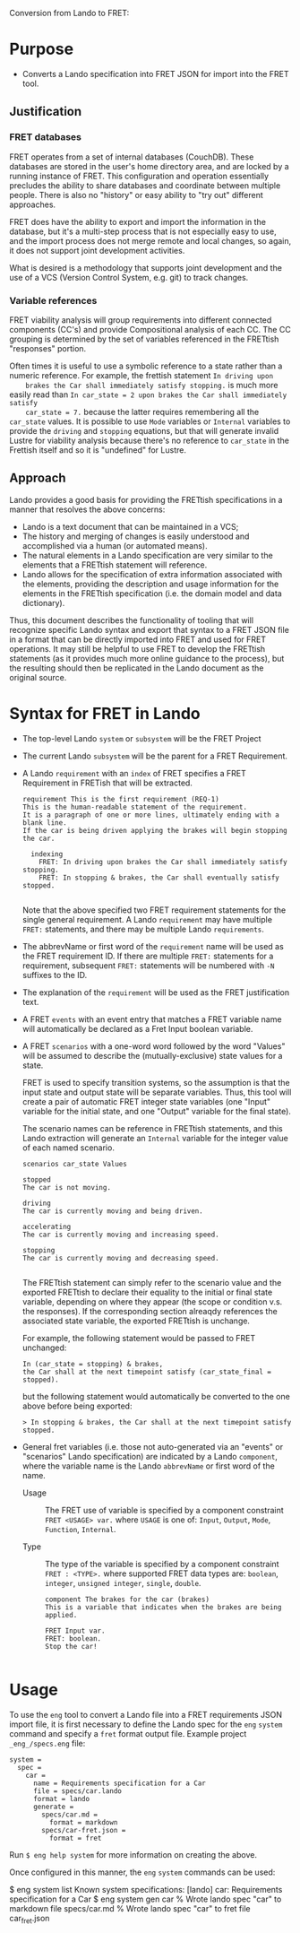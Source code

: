Conversion from Lando to FRET:

* Purpose

  * Converts a Lando specification into FRET JSON for import into the FRET tool.

** Justification

*** FRET databases

    FRET operates from a set of internal databases (CouchDB).  These databases
    are stored in the user's home directory area, and are locked by a running
    instance of FRET.  This configuration and operation essentially precludes the
    ability to share databases and coordinate between multiple people.  There
    is also no "history" or easy ability to "try out" different approaches.

    FRET does have the ability to export and import the information in the
    database, but it's a multi-step process that is not especially easy to use,
    and the import process does not merge remote and local changes, so again, it
    does not support joint development activities.

    What is desired is a methodology that supports joint development and the use
    of a VCS (Version Control System, e.g. git) to track changes.

*** Variable references

    FRET viability analysis will group requirements into different connected
    components (CC's) and provide Compositional analysis of each CC.  The CC
    grouping is determined by the set of variables referenced in the FRETtish
    "responses" portion.

    Often times it is useful to use a symbolic reference to a state rather than a
    numeric reference.  For example, the frettish statement ~In driving upon
    brakes the Car shall immediately satisfy stopping.~ is much more easily read
    than ~In car_state = 2 upon brakes the Car shall immediately satisfy
    car_state = 7.~ because the latter requires remembering all the ~car_state~
    values.  It is possible to use ~Mode~ variables or ~Internal~ variables to
    provide the ~driving~ and ~stopping~ equations, but that will generate
    invalid Lustre for viability analysis because there's no reference to
    ~car_state~ in the Frettish itself and so it is "undefined" for Lustre.

** Approach

    Lando provides a good basis for providing the FRETtish specifications in a
    manner that resolves the above concerns:
      * Lando is a text document that can be maintained in a VCS;
      * The history and merging of changes is easily understood and accomplished
        via a human (or automated means).
      * The natural elements in a Lando specification are very similar to the
        elements that a FRETtish statement will reference.
      * Lando allows for the specification of extra information associated with
        the elements, providing the description and usage information for the
        elements in the FRETtish specification (i.e. the domain model and data
        dictionary).

    Thus, this document describes the functionality of tooling that will
    recognize specific Lando syntax and export that syntax to a FRET JSON file in
    a format that can be directly imported into FRET and used for FRET
    operations.  It may still be helpful to use FRET to develop the FRETtish
    statements (as it provides much more online guidance to the process), but the
    resulting should then be replicated in the Lando document as the original
    source.

* Syntax for FRET in Lando

  * The top-level Lando ~system~ or ~subsystem~ will be the FRET Project

  * The current Lando ~subsystem~ will be the parent for a FRET Requirement.

  * A Lando ~requirement~ with an ~index~ of FRET specifies a FRET Requirement in
    FRETish that will be extracted.

    #+begin_example
    requirement This is the first requirement (REQ-1)
    This is the human-readable statement of the requirement.
    It is a paragraph of one or more lines, ultimately ending with a blank line.
    If the car is being driven applying the brakes will begin stopping the car.

      indexing
        FRET: In driving upon brakes the Car shall immediately satisfy stopping.
        FRET: In stopping & brakes, the Car shall eventually satisfy stopped.

    #+end_example

    Note that the above specified two FRET requirement statements for the single
    general requirement.  A Lando ~requirement~ may have multiple ~FRET:~
    statements, and there may be multiple Lando ~requirements~.

  * The abbrevName or first word of the ~requirement~ name will be used as the
    FRET requirement ID.  If there are multiple ~FRET:~ statements for a
    requirement, subsequent ~FRET:~ statements will be numbered with ~-N~
    suffixes to the ID.

  * The explanation of the ~requirement~ will be used as the FRET justification
    text.

  * A FRET ~events~ with an event entry that matches a FRET variable name will
    automatically be declared as a Fret Input boolean variable.

  * A FRET ~scenarios~ with a one-word word followed by the word "Values" will be
    assumed to describe the (mutually-exclusive) state values for a state.

    FRET is used to specify transition systems, so the assumption is that the
    input state and output state will be separate variables.  Thus, this tool
    will create a pair of automatic FRET integer state variables (one "Input"
    variable for the initial state, and one "Output" variable for the final
    state).

    The scenario names can be reference in FRETtish statements, and this Lando
    extraction will generate an ~Internal~ variable for the integer value of each
    named scenario.

    #+begin_example
    scenarios car_state Values

    stopped
    The car is not moving.

    driving
    The car is currently moving and being driven.

    accelerating
    The car is currently moving and increasing speed.

    stopping
    The car is currently moving and decreasing speed.

    #+end_example

    The FRETtish statement can simply refer to the scenario value and the
    exported FRETtish to declare their equality to the initial or final state
    variable, depending on where they appear (the scope or condition v.s. the
    responses).  If the corresponding section alreaqdy references the associated
    state variable, the exported FRETtish is unchange.

    For example, the following statement would be passed to FRET unchanged:
    #+begin_example
    In (car_state = stopping) & brakes,
    the Car shall at the next timepoint satisfy (car_state_final = stopped).
    #+end_example

    but the following statement would automatically be converted to the one above before being exported:
    #+begin_example
    > In stopping & brakes, the Car shall at the next timepoint satisfy stopped.
    #+end_example

  * General fret variables (i.e. those not auto-generated via an "events" or
    "scenarios" Lando specification) are indicated by a Lando ~component~, where
    the variable name is the Lando ~abbrevName~ or first word of the name.

    * Usage :: The FRET use of variable is specified by a component constraint
      ~FRET <USAGE> var.~ where ~USAGE~ is one of: ~Input~, ~Output~, ~Mode~,
      ~Function~, ~Internal~.

    * Type :: The type of the variable is specified by a component constraint
      ~FRET : <TYPE>.~ where supported FRET data types are: ~boolean~, ~integer~,
      ~unsigned integer~, ~single~, ~double~.

    #+begin_example
    component The brakes for the car (brakes)
    This is a variable that indicates when the brakes are being applied.

    FRET Input var.
    FRET: boolean.
    Stop the car!
    
    #+end_example

* Usage

To use the ~eng~ tool to convert a Lando file into a FRET requirements JSON
import file, it is first necessary to define the Lando spec for the ~eng~
~system~ command and specify a ~fret~ format output file.  Example project
~_eng_/specs.eng~ file:

  #+begin_example
  system =
    spec =
      car =
        name = Requirements specification for a Car
        file = specs/car.lando
        format = lando
        generate =
          specs/car.md =
            format = markdown
          specs/car-fret.json =
            format = fret
  #+end_example

Run ~$ eng help system~ for more information on creating the above.

Once configured in this manner, the ~eng~ ~system~ commands can be used:

  #+begin_example#
  $ eng system list
  Known system specifications:
    [lando] car: Requirements specification for a Car
  $ eng system gen car
  % Wrote lando spec "car" to markdown file specs/car.md
  % Wrote lando spec "car" to fret file car_fret.json
  #+end_example#
